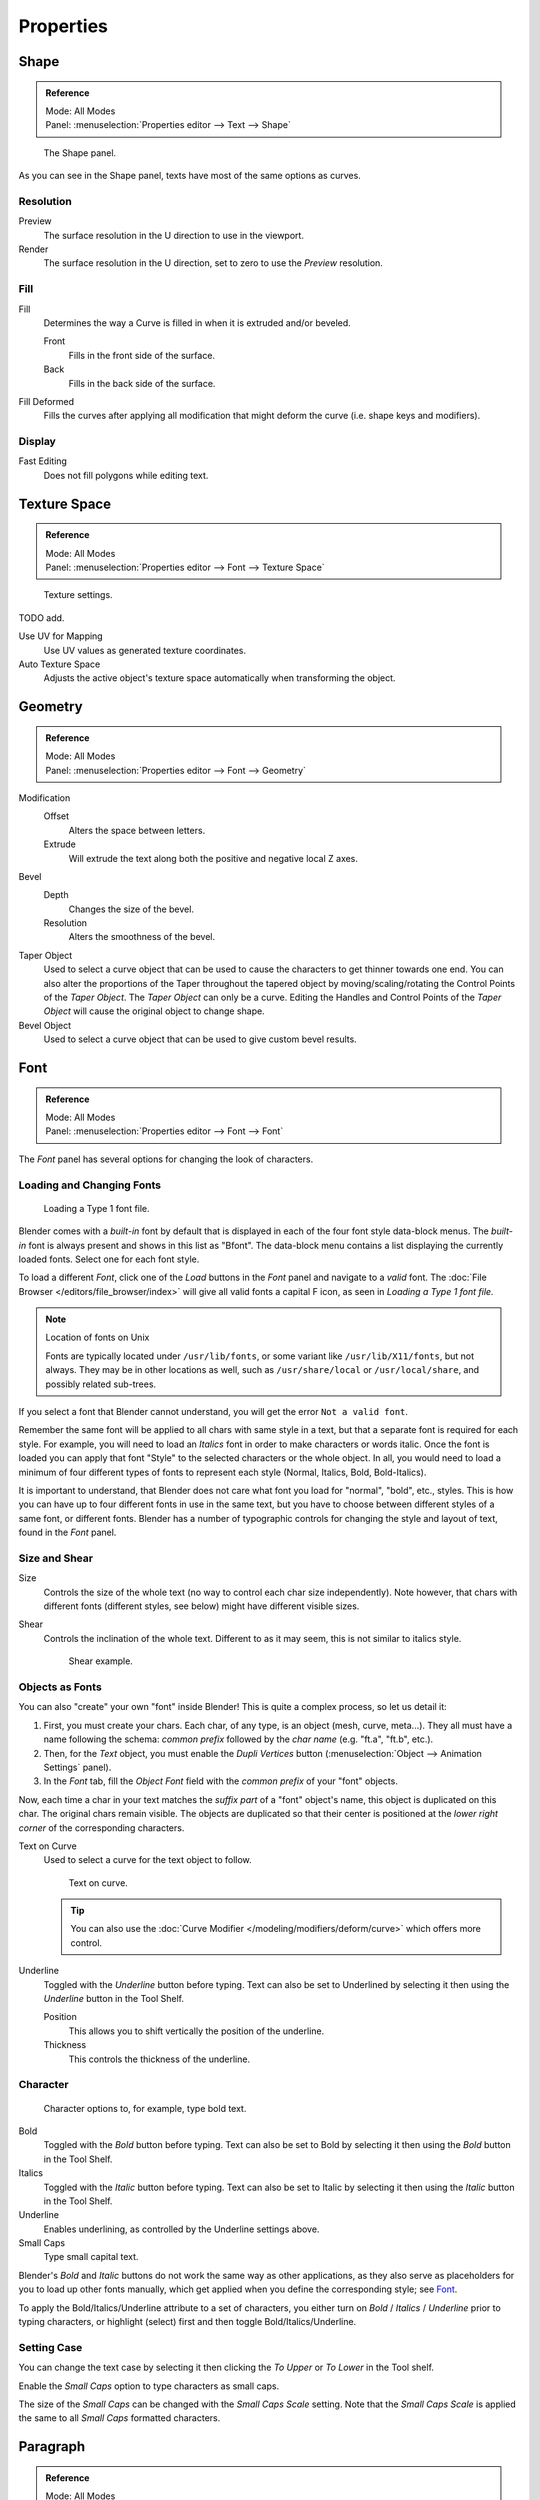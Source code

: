 .. (todo move) split? move text style toggle to editing

**********
Properties
**********

Shape
=====

.. admonition:: Reference
   :class: refbox

   | Mode:     All Modes
   | Panel:    :menuselection:`Properties editor --> Text --> Shape`

.. figure:: /images/modeling_texts_properties_shape-settings.png

   The Shape panel.

As you can see in the Shape panel, texts have most of the same options as curves.


Resolution
----------

Preview
   The surface resolution in the U direction to use in the viewport.
Render
   The surface resolution in the U direction, set to zero to use the *Preview* resolution.


Fill
----

Fill
   Determines the way a Curve is filled in when it is extruded and/or beveled.

   Front
      Fills in the front side of the surface.
   Back
      Fills in the back side of the surface.
Fill Deformed
   Fills the curves after applying all modification that might deform the curve (i.e. shape keys and modifiers).


Display
-------

Fast Editing
   Does not fill polygons while editing text.


Texture Space
=============

.. admonition:: Reference
   :class: refbox

   | Mode:     All Modes
   | Panel:    :menuselection:`Properties editor --> Font --> Texture Space`

.. figure:: /images/modeling_texts_properties_texture-settings.png

   Texture settings.

TODO add.

Use UV for Mapping
   Use UV values as generated texture coordinates.
Auto Texture Space
   Adjusts the active object's texture space automatically when transforming the object.


Geometry
========

.. admonition:: Reference
   :class: refbox

   | Mode:     All Modes
   | Panel:    :menuselection:`Properties editor --> Font --> Geometry`

Modification
   Offset
      Alters the space between letters.
   Extrude
      Will extrude the text along both the positive and negative local Z axes.
Bevel
   Depth
      Changes the size of the bevel.
   Resolution
      Alters the smoothness of the bevel.

Taper Object
   Used to select a curve object that can be used to cause the characters to get thinner towards one end.
   You can also alter the proportions of the Taper throughout the tapered object by moving/scaling/rotating
   the Control Points of the *Taper Object*. The *Taper Object* can only be a curve.
   Editing the Handles and Control Points of the *Taper Object* will cause the original object to change shape.
Bevel Object
   Used to select a curve object that can be used to give custom bevel results.

.. seealso::

   :doc:`Curve geometry </modeling/curves/properties/geometry>` for more details and examples.


Font
====

.. admonition:: Reference
   :class: refbox

   | Mode:     All Modes
   | Panel:    :menuselection:`Properties editor --> Font --> Font`

The *Font* panel has several options for changing the look of characters.


Loading and Changing Fonts
--------------------------

.. figure:: /images/modeling_texts_properties_load-example.png

   Loading a Type 1 font file.

Blender comes with a *built-in* font by default that is displayed in
each of the four font style data-block menus.
The *built-in* font is always present and shows in this list as "Bfont".
The data-block menu contains a list displaying the currently loaded fonts.
Select one for each font style.

To load a different *Font*, click one of the *Load* buttons in the
*Font* panel and navigate to a *valid* font.
The :doc:`File Browser </editors/file_browser/index>` will give all valid fonts a capital F icon,
as seen in *Loading a Type 1 font file.*

.. note:: Location of fonts on Unix

   Fonts are typically located under ``/usr/lib/fonts``, or some variant like ``/usr/lib/X11/fonts``,
   but not always. They may be in other locations as well,
   such as ``/usr/share/local`` or ``/usr/local/share``, and possibly related sub-trees.

If you select a font that Blender cannot understand,
you will get the error ``Not a valid font``.

Remember the same font will be applied to all chars with same style in a text,
but that a separate font is required for each style.
For example, you will need to load an *Italics* font in order to make characters or words italic.
Once the font is loaded you can apply that font "Style" to the selected characters or the whole object.
In all, you would need to load a minimum of four different types of fonts to represent each style
(Normal, Italics, Bold, Bold-Italics).

It is important to understand, that Blender does not care what font
you load for "normal", "bold", etc., styles.
This is how you can have up to four different fonts in use in the same text,
but you have to choose between different styles of a same font, or different fonts.
Blender has a number of typographic controls for changing the style and layout of text,
found in the *Font* panel.


Size and Shear
--------------

Size
   Controls the size of the whole text (no way to control each char size independently).
   Note however, that chars with different fonts (different styles, see below) might have different visible sizes.
Shear
   Controls the inclination of the whole text.
   Different to as it may seem, this is not similar to italics style.

   .. figure:: /images/modeling_texts_properties_shear-example.png
      :width: 340px

      Shear example.


Objects as Fonts
----------------

You can also "create" your own "font" inside Blender! This is quite a complex process,
so let us detail it:

#. First, you must create your chars. Each char, of any type, is an object (mesh, curve, meta...).
   They all must have a name following the schema:
   *common prefix* followed by the *char name* (e.g. "ft.a", "ft.b", etc.).
#. Then, for the *Text* object, you must enable the *Dupli Vertices* button
   (:menuselection:`Object --> Animation Settings` panel).
#. In the *Font* tab, fill the *Object Font* field with the *common prefix* of your "font" objects.

Now, each time a char in your text matches the *suffix part* of a "font" object's name,
this object is duplicated on this char. The original chars remain visible. The objects are
duplicated so that their center is positioned at the *lower right corner* of the
corresponding characters.

Text on Curve
   Used to select a curve for the text object to follow.

   .. figure:: /images/modeling_texts_properties_curved-lowres-example.png
      :width: 360px

      Text on curve.

   .. tip::

      You can also use the :doc:`Curve Modifier </modeling/modifiers/deform/curve>`
      which offers more control.

Underline
   Toggled with the *Underline* button before typing.
   Text can also be set to Underlined by selecting it then using the *Underline* button in the Tool Shelf.

   Position
      This allows you to shift vertically the position of the underline.
   Thickness
      This controls the thickness of the underline.


.. _modeling-text-character:

Character
---------

.. figure:: /images/modeling_texts_properties_font-settings.png
   :width: 290px

   Character options to, for example, type bold text.

Bold
   Toggled with the *Bold* button before typing.
   Text can also be set to Bold by selecting it then using the *Bold* button in the Tool Shelf.
Italics
   Toggled with the *Italic* button before typing.
   Text can also be set to Italic by selecting it then using the *Italic* button in the Tool Shelf.
Underline
   Enables underlining, as controlled by the Underline settings above.
Small Caps
   Type small capital text.

Blender's *Bold* and *Italic* buttons do not work the same way as other applications,
as they also serve as placeholders for you to load up other fonts manually,
which get applied when you define the corresponding style; see `Font`_.

To apply the Bold/Italics/Underline attribute to a set of characters, you either turn on
*Bold* / *Italics* / *Underline* prior to typing characters,
or highlight (select) first and then toggle Bold/Italics/Underline.


Setting Case
------------

You can change the text case by selecting it then clicking the *To Upper* or
*To Lower* in the Tool shelf.

Enable the *Small Caps* option to type characters as small caps.

The size of the *Small Caps* can be changed with the *Small Caps Scale* setting.
Note that the *Small Caps Scale* is applied the same to all *Small Caps* formatted characters.


Paragraph
=========

.. admonition:: Reference
   :class: refbox

   | Mode:     All Modes
   | Panel:    :menuselection:`Properties editor --> Font --> Paragraph`

The *Paragraph* Panel has settings for the alignment and spacing of text.

.. figure:: /images/modeling_texts_properties_paragraph-settings.png
   :width: 290px

   The Paragraph panel.


Horizontal Alignment
--------------------

Left
   Aligns text to left of frames when using them,
   else uses the center point of the *Text* object as the starting point of the text (which grows to the right).
Center
   Centers text in the frames when using them,
   else uses the center point of the *Text* object as the mid-point of the text
   (which grows equally to the left and right).
Right
   Aligns text to right of frames when using them,
   else uses the center point of the *Text* object as the ending point of the text (which grows to the left).
Justify
   Only flushes a line when it is terminated by a word-wrap (**not** by :kbd:`Return`),
   it uses *white-space* instead of *character spacing* (kerning) to fill lines.
Flush
   Always flushes the line, even when it is still being entered;
   it uses character spacing (kerning) to fill lines.

Both *Justify* and *Flush* only work within frames.


Vertical Alignment
------------------

Top Base-Line
   Aligns the text base-line to top of frames when using them,
   else uses the center point of the *Text* object as the starting point of the text (which grows to the bottom).
Top
   Aligns top of text to the center point of the *Text* object (which grows to the bottom).
   It behaves as *Top Base-Line* when using frames. *Top* only works without frames.
Center
   Centers text in the frames when using them,
   else uses the center point of the *Text* object as the mid-point of the text
   (which grows equally to the top and bottom).
Bottom
   Aligns text to bottom of frames when using them,
   else uses the center point of the *Text* object as the ending point of the text (which grows to the top).


Spacing
-------

Character
   A factor by which space between each character is scaled in width.
Word
   A factor by which white-space between words is scaled in width.
   You can also control it by pressing :kbd:`Alt-Left` or :kbd:`Alt-Right`
   to decrease/increase spacing by steps of 0.1.
Line
   A factor by which the vertical space between lines is scaled.


Offset
------

X offset and Y offset
   Well, these settings control the X and Y offset of the text, regarding its "normal" positioning. Note that with
   frames (see :doc:`Text Boxes </modeling/texts/selecting_editing>`), it applies to all frames' content...


.. _bpy.types.TextBox:

Text Boxes
==========

.. admonition:: Reference
   :class: refbox

   | Mode:     All Modes
   | Panel:    :menuselection:`Properties editor --> Font --> Text Boxes`

.. figure:: /images/modeling_texts_properties_frame-upperpanel-area.png

   Text frame.

Text "Boxes" allow you to distribute the text among rectangular areas within a single text object.
An arbitrary number of freely positionable and re-sizable text frames are allowed per text object.

Text flows continuously from the lowest-numbered frame to the highest-numbered frame with text
inside each frame word-wrapped.
Text flows between frames when a lower-numbered frame cannot fit any more text.
If the last frame is reached, text overflows out of it.

Text frames are very similar to the concept of *frames* from a desktop publishing
application, like Scribus. You use frames to control the placement and flow of text.

Frames are controlled in the *Text Boxes* panel.


Frame Size
----------

By default the first frame for a new text object, and any additional frames,
has a size of **zero** for both *Width* and *Height*,
which means the frame is initially not visible.

Frames with a width of 0.0 are ignored completely during text flow (no word-wrap happens),
and frames with a height of 0.0 flow forever (no flowing to the next text frame).

In order for the frame to become visible, the frame's *Width* must be greater than 0.0.

.. note::

   Technically the height is never actually 0.0, because the font itself always contributes height.

.. _fig-texts-edit-frame:

.. figure:: /images/modeling_texts_properties_frame-default-example.png

   Frame width.

Fig. :ref:`fig-texts-edit-frame` is a text object with a width of 5.0.
And because the frame width is greater than 0.0
it is now visible and is drawn in the active theme color as a dashed rectangle.
The text has overflowed because the text has reached the end of the last frame, the default frame.


Adding/Deleting a Frame
-----------------------

To add a frame click the *Add Textbox* button on the *Text Boxes* panel.
A new frame is inserted just after (in text flow order) the current one, with its attributes
(position and size). Be sure to modify the offset for the new frame in the X
and/or Y fields. Just an X modification will create a new column.

To delete the current frame, click the :kbd:`Delete` button.
Any text in higher frames will be re-flowed downward into lower frames.


Examples
--------

Text Flow
^^^^^^^^^

.. _fig-texts-edit-wrap:

.. figure:: /images/modeling_texts_properties_frame-example2.png

   Wrapping.

With two or more frames you can organize text to a finer degree. For example,
create a text object and enter "Blender is super duper".
This text object has a frame; it just is not visible because its *Width* is 0.0.

Set the width to 5.0. The frame is now visible and text is wrapping according to the new width,
as shown in Fig. :ref:`fig-texts-edit-wrap`. Notice that the text has overflowed out of the frame.
This is because the text has reached the end of the last frame,
which just happens to be the default/initial frame.

.. figure:: /images/modeling_texts_properties_frame-example3.png
   :width: 300px

   Text flowing from box 1 to box 2.

When we add another frame and set its width and height, the text will flow into the new frame.


Multiple Columns
^^^^^^^^^^^^^^^^

.. _fig-texts-edit-text5:

.. figure:: /images/modeling_texts_properties_frame-example4.png

   Multiple columns, text flowing between boxes.

To create two columns of text, just create a text object and adjust the initial frame's
*Width* and *Height* to your requirements, then insert a new frame.
The new frame will have the same size as the initial frame. Set the X position to
something greater or less than the width of the initial frame; see Fig. :ref:`fig-texts-edit-text5`.
